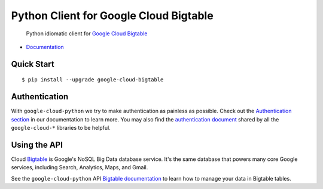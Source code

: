 Python Client for Google Cloud Bigtable
=======================================

    Python idiomatic client for `Google Cloud Bigtable`_

.. _Google Cloud Bigtable: https://cloud.google.com/bigtable/docs/

-  `Documentation`_

.. _Documentation: https://googlecloudplatform.github.io/google-cloud-python/stable/bigtable-usage.html

Quick Start
-----------

::

    $ pip install --upgrade google-cloud-bigtable

Authentication
--------------

With ``google-cloud-python`` we try to make authentication as painless as
possible. Check out the `Authentication section`_ in our documentation to
learn more. You may also find the `authentication document`_ shared by all
the ``google-cloud-*`` libraries to be helpful.

.. _Authentication section: http://google-cloud-python.readthedocs.io/en/latest/google-cloud-auth.html
.. _authentication document: https://github.com/GoogleCloudPlatform/gcloud-common/tree/master/authentication

Using the API
-------------

Cloud `Bigtable`_  is Google's NoSQL Big Data database service. It's the same
database that powers many core Google services, including Search,
Analytics, Maps, and Gmail.

.. _Bigtable: https://cloud.google.com/bigtable/docs/

See the ``google-cloud-python`` API `Bigtable documentation`_ to learn
how to manage your data in Bigtable tables.

.. _Bigtable documentation: https://google-cloud-python.readthedocs.io/en/stable/bigtable-usage.html
